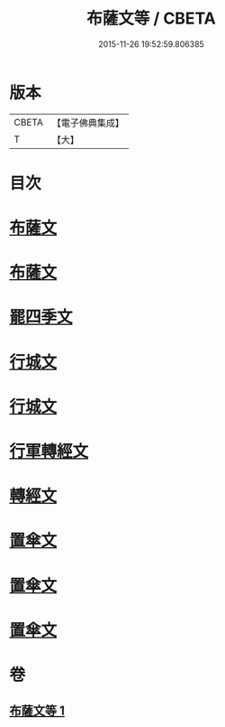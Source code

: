 #+TITLE: 布薩文等 / CBETA
#+DATE: 2015-11-26 19:52:59.806385
* 版本
 |     CBETA|【電子佛典集成】|
 |         T|【大】     |

* 目次
* [[file:KR6s0045_001.txt::001-1301b25][布薩文]]
* [[file:KR6s0045_001.txt::1301c4][布薩文]]
* [[file:KR6s0045_001.txt::1301c18][罷四季文]]
* [[file:KR6s0045_001.txt::1302a17][行城文]]
* [[file:KR6s0045_001.txt::1302b6][行城文]]
* [[file:KR6s0045_001.txt::1302b23][行軍轉經文]]
* [[file:KR6s0045_001.txt::1302c12][轉經文]]
* [[file:KR6s0045_001.txt::1302c26][置傘文]]
* [[file:KR6s0045_001.txt::1303a7][置傘文]]
* [[file:KR6s0045_001.txt::1303a27][置傘文]]
* 卷
** [[file:KR6s0045_001.txt][布薩文等 1]]
